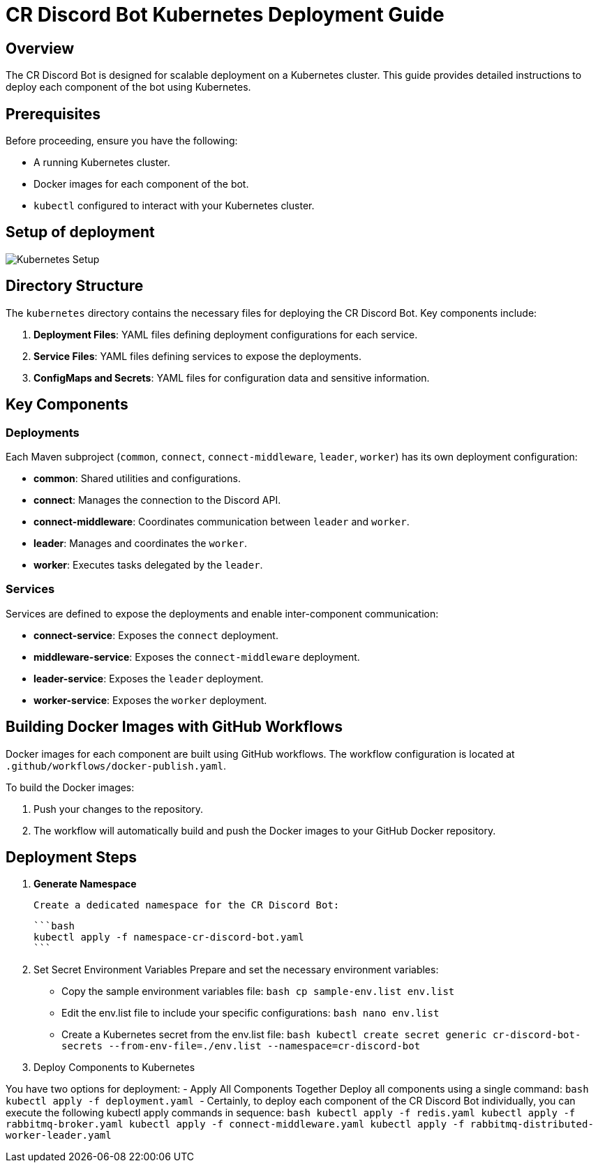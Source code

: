 = CR Discord Bot Kubernetes Deployment Guide

== Overview

The CR Discord Bot is designed for scalable deployment on a Kubernetes cluster. This guide provides detailed instructions to deploy each component of the bot using Kubernetes.

== Prerequisites

Before proceeding, ensure you have the following:

- A running Kubernetes cluster.
- Docker images for each component of the bot.
- `kubectl` configured to interact with your Kubernetes cluster.

== Setup of deployment

image::https://www.plantuml.com/plantuml/proxy?src=https://raw.githubusercontent.com/theyellow/cr-discord-bot/main/kubernetes-setup.puml["Kubernetes Setup"]

== Directory Structure

The `kubernetes` directory contains the necessary files for deploying the CR Discord Bot. Key components include:

1. *Deployment Files*: YAML files defining deployment configurations for each service.
2. *Service Files*: YAML files defining services to expose the deployments.
3. *ConfigMaps and Secrets*: YAML files for configuration data and sensitive information.

== Key Components

=== Deployments

Each Maven subproject (`common`, `connect`, `connect-middleware`, `leader`, `worker`) has its own deployment configuration:

- *common*: Shared utilities and configurations.
- *connect*: Manages the connection to the Discord API.
- *connect-middleware*: Coordinates communication between `leader` and `worker`.
- *leader*: Manages and coordinates the `worker`.
- *worker*: Executes tasks delegated by the `leader`.

=== Services

Services are defined to expose the deployments and enable inter-component communication:

- *connect-service*: Exposes the `connect` deployment.
- *middleware-service*: Exposes the `connect-middleware` deployment.
- *leader-service*: Exposes the `leader` deployment.
- *worker-service*: Exposes the `worker` deployment.

== Building Docker Images with GitHub Workflows

Docker images for each component are built using GitHub workflows. The workflow configuration is located at `.github/workflows/docker-publish.yaml`.

To build the Docker images:

1. Push your changes to the repository.
2. The workflow will automatically build and push the Docker images to your GitHub Docker repository.

== Deployment Steps

1. **Generate Namespace**

   Create a dedicated namespace for the CR Discord Bot:

   ```bash
   kubectl apply -f namespace-cr-discord-bot.yaml
   ```

2.	Set Secret Environment Variables
Prepare and set the necessary environment variables:
	-	Copy the sample environment variables file:
  ```bash
   cp sample-env.list env.list
   ```
  - Edit the env.list file to include your specific configurations:
   ```bash
   nano env.list
   ```

  - Create a Kubernetes secret from the env.list file:
   ```bash
   kubectl create secret generic cr-discord-bot-secrets --from-env-file=./env.list --namespace=cr-discord-bot
   ```

3.	Deploy Components to Kubernetes

You have two options for deployment:
	-	Apply All Components Together
Deploy all components using a single command:
  ```bash
  kubectl apply -f deployment.yaml
  ```
  - Certainly, to deploy each component of the CR Discord Bot individually, you can execute the following kubectl apply commands in sequence:
  ```bash
  kubectl apply -f redis.yaml
  kubectl apply -f rabbitmq-broker.yaml
  kubectl apply -f connect-middleware.yaml
  kubectl apply -f rabbitmq-distributed-worker-leader.yaml
  ```